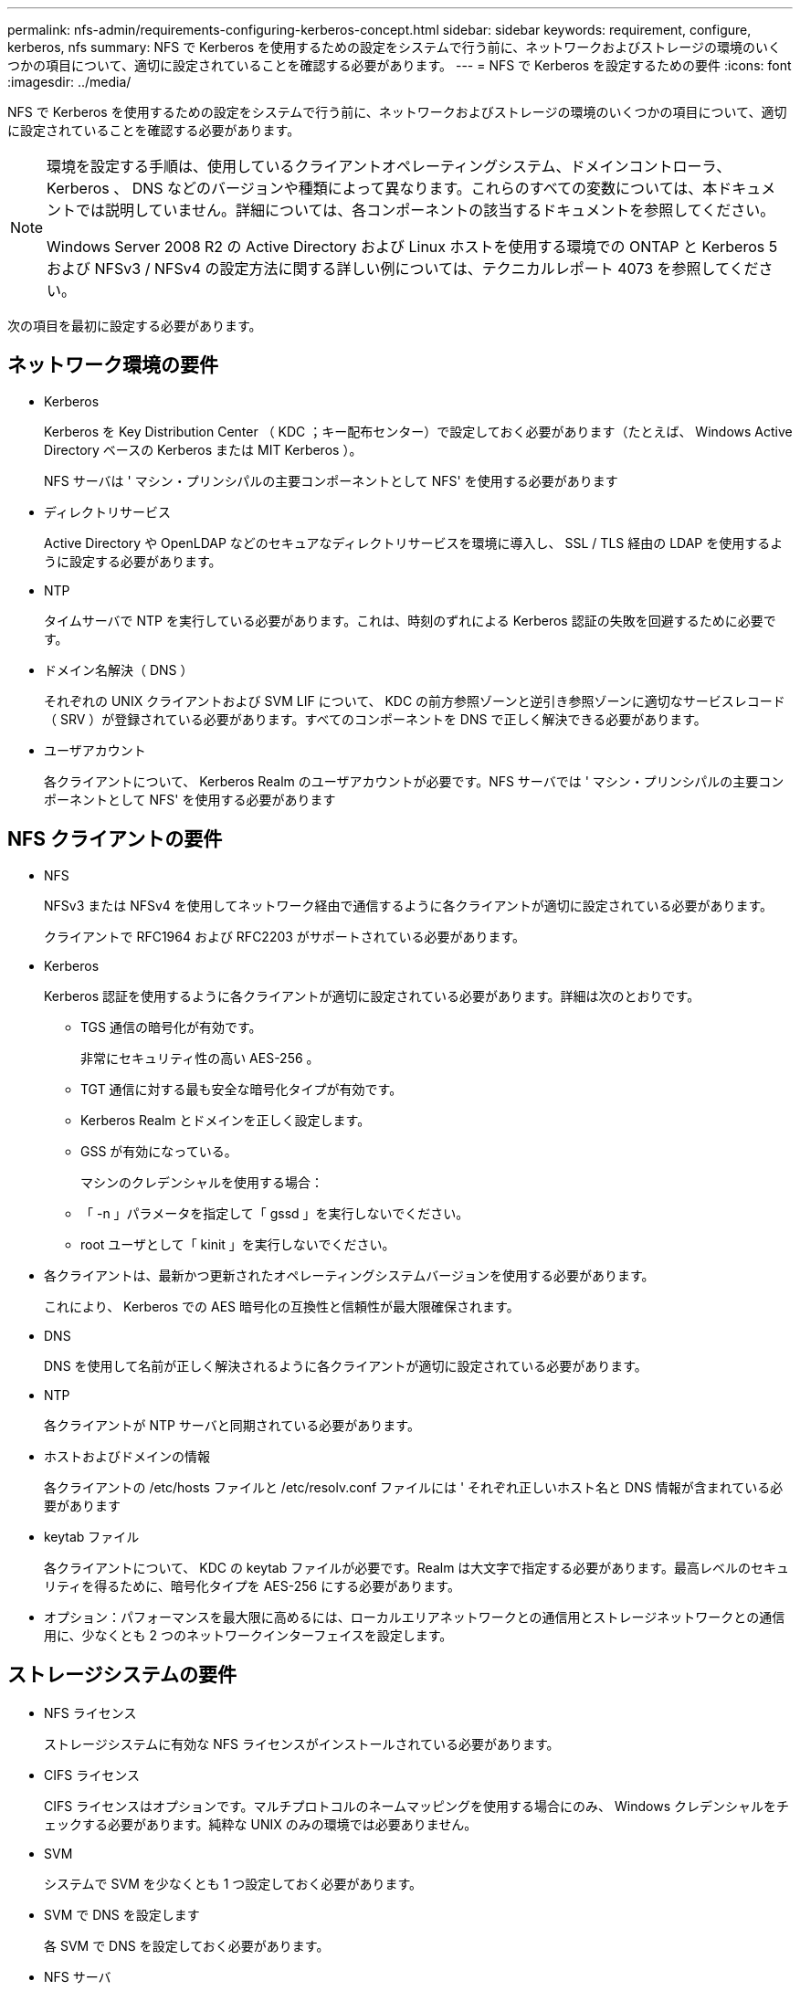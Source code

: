 ---
permalink: nfs-admin/requirements-configuring-kerberos-concept.html 
sidebar: sidebar 
keywords: requirement, configure, kerberos, nfs 
summary: NFS で Kerberos を使用するための設定をシステムで行う前に、ネットワークおよびストレージの環境のいくつかの項目について、適切に設定されていることを確認する必要があります。 
---
= NFS で Kerberos を設定するための要件
:icons: font
:imagesdir: ../media/


[role="lead"]
NFS で Kerberos を使用するための設定をシステムで行う前に、ネットワークおよびストレージの環境のいくつかの項目について、適切に設定されていることを確認する必要があります。

[NOTE]
====
環境を設定する手順は、使用しているクライアントオペレーティングシステム、ドメインコントローラ、 Kerberos 、 DNS などのバージョンや種類によって異なります。これらのすべての変数については、本ドキュメントでは説明していません。詳細については、各コンポーネントの該当するドキュメントを参照してください。

Windows Server 2008 R2 の Active Directory および Linux ホストを使用する環境での ONTAP と Kerberos 5 および NFSv3 / NFSv4 の設定方法に関する詳しい例については、テクニカルレポート 4073 を参照してください。

====
次の項目を最初に設定する必要があります。



== ネットワーク環境の要件

* Kerberos
+
Kerberos を Key Distribution Center （ KDC ；キー配布センター）で設定しておく必要があります（たとえば、 Windows Active Directory ベースの Kerberos または MIT Kerberos ）。

+
NFS サーバは ' マシン・プリンシパルの主要コンポーネントとして NFS' を使用する必要があります

* ディレクトリサービス
+
Active Directory や OpenLDAP などのセキュアなディレクトリサービスを環境に導入し、 SSL / TLS 経由の LDAP を使用するように設定する必要があります。

* NTP
+
タイムサーバで NTP を実行している必要があります。これは、時刻のずれによる Kerberos 認証の失敗を回避するために必要です。

* ドメイン名解決（ DNS ）
+
それぞれの UNIX クライアントおよび SVM LIF について、 KDC の前方参照ゾーンと逆引き参照ゾーンに適切なサービスレコード（ SRV ）が登録されている必要があります。すべてのコンポーネントを DNS で正しく解決できる必要があります。

* ユーザアカウント
+
各クライアントについて、 Kerberos Realm のユーザアカウントが必要です。NFS サーバでは ' マシン・プリンシパルの主要コンポーネントとして NFS' を使用する必要があります





== NFS クライアントの要件

* NFS
+
NFSv3 または NFSv4 を使用してネットワーク経由で通信するように各クライアントが適切に設定されている必要があります。

+
クライアントで RFC1964 および RFC2203 がサポートされている必要があります。

* Kerberos
+
Kerberos 認証を使用するように各クライアントが適切に設定されている必要があります。詳細は次のとおりです。

+
** TGS 通信の暗号化が有効です。
+
非常にセキュリティ性の高い AES-256 。

** TGT 通信に対する最も安全な暗号化タイプが有効です。
** Kerberos Realm とドメインを正しく設定します。
** GSS が有効になっている。
+
マシンのクレデンシャルを使用する場合：

** 「 -n 」パラメータを指定して「 gssd 」を実行しないでください。
** root ユーザとして「 kinit 」を実行しないでください。


* 各クライアントは、最新かつ更新されたオペレーティングシステムバージョンを使用する必要があります。
+
これにより、 Kerberos での AES 暗号化の互換性と信頼性が最大限確保されます。

* DNS
+
DNS を使用して名前が正しく解決されるように各クライアントが適切に設定されている必要があります。

* NTP
+
各クライアントが NTP サーバと同期されている必要があります。

* ホストおよびドメインの情報
+
各クライアントの /etc/hosts ファイルと /etc/resolv.conf ファイルには ' それぞれ正しいホスト名と DNS 情報が含まれている必要があります

* keytab ファイル
+
各クライアントについて、 KDC の keytab ファイルが必要です。Realm は大文字で指定する必要があります。最高レベルのセキュリティを得るために、暗号化タイプを AES-256 にする必要があります。

* オプション：パフォーマンスを最大限に高めるには、ローカルエリアネットワークとの通信用とストレージネットワークとの通信用に、少なくとも 2 つのネットワークインターフェイスを設定します。




== ストレージシステムの要件

* NFS ライセンス
+
ストレージシステムに有効な NFS ライセンスがインストールされている必要があります。

* CIFS ライセンス
+
CIFS ライセンスはオプションです。マルチプロトコルのネームマッピングを使用する場合にのみ、 Windows クレデンシャルをチェックする必要があります。純粋な UNIX のみの環境では必要ありません。

* SVM
+
システムで SVM を少なくとも 1 つ設定しておく必要があります。

* SVM で DNS を設定します
+
各 SVM で DNS を設定しておく必要があります。

* NFS サーバ
+
SVM で NFS を設定しておく必要があります。

* AES 暗号化
+
最高レベルのセキュリティを得るために、 Kerberos で AES-256 暗号化のみを許可するように NFS サーバを設定する必要があります。

* SMB サーバ
+
マルチプロトコル環境の場合は、 SVM で SMB を設定しておく必要があります。SMB サーバは、マルチプロトコルのネームマッピングに必要です。

* 個のボリューム
+
SVM で使用するルートボリュームと少なくとも 1 つのデータボリュームを設定しておく必要があります。

* ルートボリューム
+
SVM のルートボリュームを次のように設定しておく必要があります。

+
[cols="2*"]
|===
| 名前 | 設定 


 a| 
セキュリティ形式
 a| 
「 UNIX 」



 a| 
UID
 a| 
root または ID 0



 a| 
GID
 a| 
root または ID 0



 a| 
UNIX 権限
 a| 
777

|===
+
ルートボリュームとは異なり、データボリュームのセキュリティ形式は任意に設定できます。

* UNIX グループ
+
SVM で次の UNIX グループを設定しておく必要があります。

+
[cols="2*"]
|===
| グループ名 | グループ ID 


 a| 
デーモン
 a| 
1.



 a| 
ルート
 a| 
0



 a| 
pcuser
 a| 
65534 （ SVM を作成すると ONTAP で自動的に作成されます）

|===
* UNIX ユーザ
+
SVM で次の UNIX ユーザを設定しておく必要があります。

+
[cols="4*"]
|===
| ユーザ名 | ユーザ ID | プライマリグループ ID | コメント（ Comment ） 


 a| 
NFS
 a| 
500
 a| 
0
 a| 
GSS INIT フェーズで必要 NFS クライアントユーザの SPN の最初のコンポーネントがユーザとして使用されます。



 a| 
pcuser
 a| 
65534
 a| 
65534
 a| 
SVM を作成すると、 NFS と CIFS のマルチプロトコルで必要になります。作成した pcuser グループには、 ONTAP によって自動的に追加されます。



 a| 
ルート
 a| 
0
 a| 
0
 a| 
マウントに必要

|===
+
NFS クライアントユーザの SPN に対する Kerberos-UNIX ネームマッピングがある場合は、 nfs ユーザは必要ありません。

* エクスポートポリシーとルール
+
ルートボリュームとデータボリュームおよび qtree に対するエクスポートポリシーと必要なエクスポートルールを設定しておく必要があります。SVM のすべてのボリュームが Kerberos 経由でアクセスされる場合は、ルートボリュームのエクスポートルールオプションである -rorule 、 -rwrule 、および -superuser を、 krb5 、 krb5i 、または krb5p に設定できます。

* Kerberos-UNIX ネームマッピング
+
NFS クライアントユーザの SPN によって識別されたユーザに root 権限を持たせる場合は、 root に対するネームマッピングを作成する必要があります。



http://www.netapp.com/us/media/tr-4073.pdf["ネットアップテクニカルレポート 4073 ：『 Secure Unified Authentication 』"]

https://mysupport.netapp.com/matrix["NetApp Interoperability Matrix Tool で確認できます"^]

link:../system-admin/index.html["システム管理"]

link:../volumes/index.html["論理ストレージ管理"]
